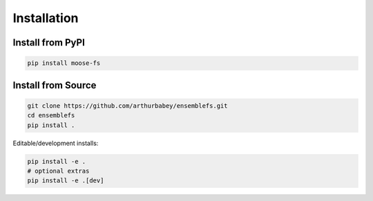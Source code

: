 Installation
============

Install from PyPI
-----------------

.. code-block:: bash

    pip install moose-fs

Install from Source
-------------------

.. code-block:: bash

    git clone https://github.com/arthurbabey/ensemblefs.git
    cd ensemblefs
    pip install .

Editable/development installs:

.. code-block:: bash

    pip install -e .
    # optional extras
    pip install -e .[dev]

